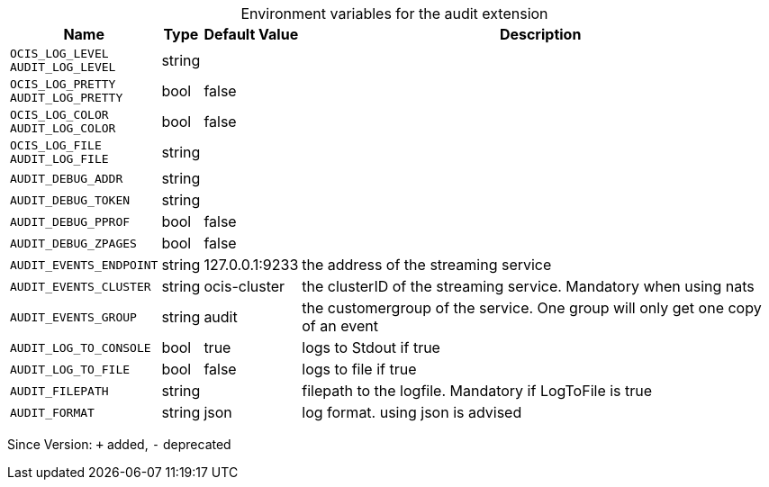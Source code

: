 [caption=]
.Environment variables for the audit extension
[width="100%",cols="~,~,~,~",options="header"]
|===
| Name
| Type
| Default Value
| Description
| `OCIS_LOG_LEVEL +
AUDIT_LOG_LEVEL`
| string
| 
| 
| `OCIS_LOG_PRETTY +
AUDIT_LOG_PRETTY`
| bool
| false
| 
| `OCIS_LOG_COLOR +
AUDIT_LOG_COLOR`
| bool
| false
| 
| `OCIS_LOG_FILE +
AUDIT_LOG_FILE`
| string
| 
| 
| `AUDIT_DEBUG_ADDR`
| string
| 
| 
| `AUDIT_DEBUG_TOKEN`
| string
| 
| 
| `AUDIT_DEBUG_PPROF`
| bool
| false
| 
| `AUDIT_DEBUG_ZPAGES`
| bool
| false
| 
| `AUDIT_EVENTS_ENDPOINT`
| string
| 127.0.0.1:9233
| the address of the streaming service
| `AUDIT_EVENTS_CLUSTER`
| string
| ocis-cluster
| the clusterID of the streaming service. Mandatory when using nats
| `AUDIT_EVENTS_GROUP`
| string
| audit
| the customergroup of the service. One group will only get one copy of an event
| `AUDIT_LOG_TO_CONSOLE`
| bool
| true
| logs to Stdout if true
| `AUDIT_LOG_TO_FILE`
| bool
| false
| logs to file if true
| `AUDIT_FILEPATH`
| string
| 
| filepath to the logfile. Mandatory if LogToFile is true
| `AUDIT_FORMAT`
| string
| json
| log format. using json is advised
|===

Since Version: `+` added, `-` deprecated
